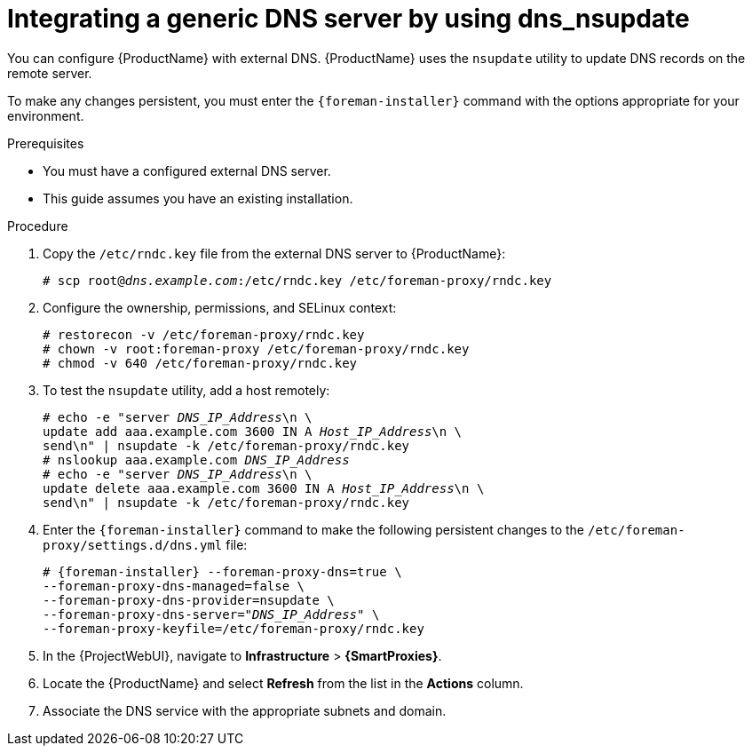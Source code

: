 [id="integrating-a-generic-dns-server-by-using-dns-nsupdate_{context}"]
= Integrating a generic DNS server by using dns_nsupdate

You can configure {ProductName} with external DNS.
{ProductName} uses the `nsupdate` utility to update DNS records on the remote server.

To make any changes persistent, you must enter the `{foreman-installer}` command with the options appropriate for your environment.

.Prerequisites
* You must have a configured external DNS server.
* This guide assumes you have an existing installation.

.Procedure
. Copy the `/etc/rndc.key` file from the external DNS server to {ProductName}:
+
[options="nowrap" subs="+quotes"]
----
# scp root@_dns.example.com_:/etc/rndc.key /etc/foreman-proxy/rndc.key
----
. Configure the ownership, permissions, and SELinux context:
+
[options="nowrap"]
----
ifndef::foreman-deb[]
# restorecon -v /etc/foreman-proxy/rndc.key
endif::[]
# chown -v root:foreman-proxy /etc/foreman-proxy/rndc.key
# chmod -v 640 /etc/foreman-proxy/rndc.key
----
. To test the `nsupdate` utility, add a host remotely:
+
[options="nowrap", subs="+quotes"]
----
# echo -e "server _DNS_IP_Address_\n \
update add aaa.example.com 3600 IN A _Host_IP_Address_\n \
send\n" | nsupdate -k /etc/foreman-proxy/rndc.key
# nslookup aaa.example.com _DNS_IP_Address_
# echo -e "server _DNS_IP_Address_\n \
update delete aaa.example.com 3600 IN A _Host_IP_Address_\n \
send\n" | nsupdate -k /etc/foreman-proxy/rndc.key
----
. Enter the `{foreman-installer}` command to make the following persistent changes to the `/etc/foreman-proxy/settings.d/dns.yml` file:
+
[options="nowrap", subs="+quotes,attributes"]
----
# {foreman-installer} --foreman-proxy-dns=true \
--foreman-proxy-dns-managed=false \
--foreman-proxy-dns-provider=nsupdate \
--foreman-proxy-dns-server="_DNS_IP_Address_" \
--foreman-proxy-keyfile=/etc/foreman-proxy/rndc.key
----
. In the {ProjectWebUI}, navigate to *Infrastructure* > *{SmartProxies}*.
. Locate the {ProductName} and select *Refresh* from the list in the *Actions* column.
. Associate the DNS service with the appropriate subnets and domain.
